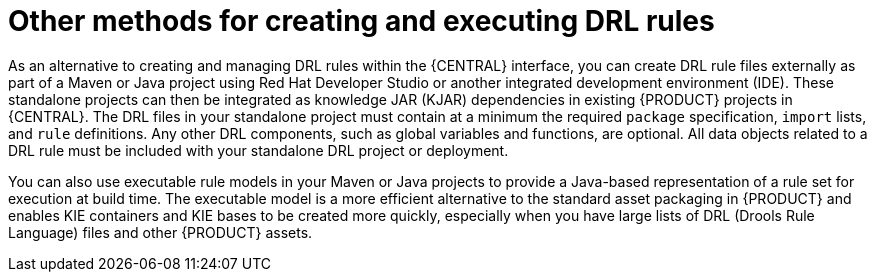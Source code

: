 [id='drl-rules-other-con']
= Other methods for creating and executing DRL rules

As an alternative to creating and managing DRL rules within the {CENTRAL} interface, you can create DRL rule files externally as part of a Maven or Java project using Red Hat Developer Studio or another integrated development environment (IDE). These standalone projects can then be integrated as knowledge JAR (KJAR) dependencies in existing {PRODUCT} projects in {CENTRAL}. The DRL files in your standalone project must contain at a minimum the required `package` specification, `import` lists, and `rule` definitions. Any other DRL components, such as global variables and functions, are optional. All data objects related to a DRL rule must be included with your standalone DRL project or deployment.

You can also use executable rule models in your Maven or Java projects to provide a Java-based representation of a rule set for execution at build time. The executable model is a more efficient alternative to the standard asset packaging in {PRODUCT} and enables KIE containers and KIE bases to be created more quickly, especially when you have large lists of DRL (Drools Rule Language) files and other {PRODUCT} assets.

////
// Notes from Michael Anstis, for future expansion whenever we create a separate doc for IDEs, etc.

The resultant "Project" would be completely separate from Business Central. The Project could be compiled into a KJAR from Eclipse and used as a dependency in {CENTRAL} (exposing the Data Object) for authoring or the KJAR could be deployed to KIE Server and the rules operate as usual (for KIE Server deployments).. IDK where else you may talk about these concepts so it might be enough to state here that the project can be re-used if compiled into a KJAR.

The common theme is that all three examples really show how to use Drools in a standalone/embedded mode completely outside of Business Central and KIE Server. IF the example projects you describe are compiled into a KJAR it can then be uploaded to BC, added as a dependency to another Project and the DO re-used for authoring. The same KJAR can be deployed to KIE Server either via REST or BC and rules executed however both are probably out of the scope of the DRL Editor and the examples here; which I take to be more of a "getting started with Drools without using Business Central".
////
